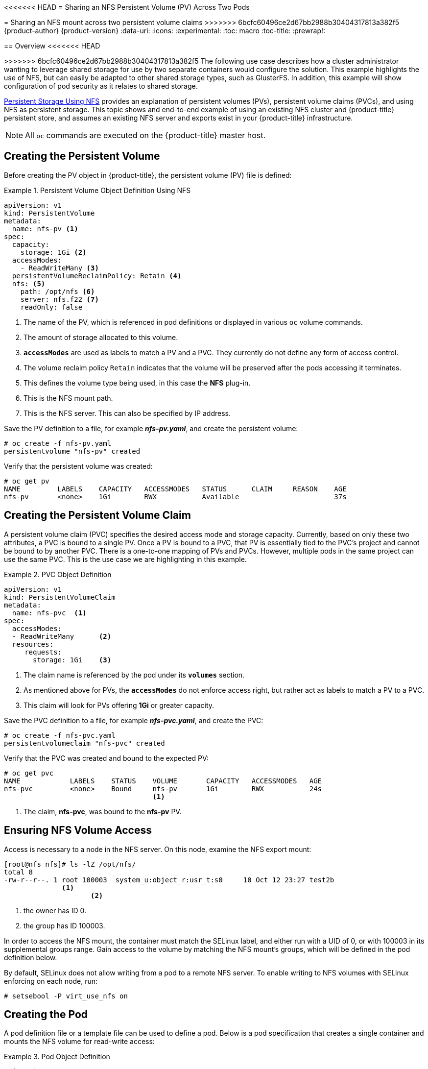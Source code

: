 [[install-config-storage-examples-shared-storage]]
<<<<<<< HEAD
= Sharing an NFS Persistent Volume (PV) Across Two Pods
=======
= Sharing an NFS mount across two persistent volume claims
>>>>>>> 6bcfc60496ce2d67bb2988b30404317813a382f5
{product-author}
{product-version}
:data-uri:
:icons:
:experimental:
:toc: macro
:toc-title:
:prewrap!:

toc::[]

== Overview
<<<<<<< HEAD
=======

>>>>>>> 6bcfc60496ce2d67bb2988b30404317813a382f5
The following use case describes how a cluster administrator wanting to leverage
shared storage for use by two separate containers would configure the solution.
This example highlights the use of NFS, but can easily be adapted to other
shared storage types, such as GlusterFS. In addition, this example will show
configuration of pod security as it relates to shared storage.

xref:../../install_config/persistent_storage/persistent_storage_nfs.adoc#install-config-persistent-storage-persistent-storage-nfs[Persistent
Storage Using NFS] provides an explanation of persistent volumes (PVs),
persistent volume claims (PVCs), and using NFS as persistent storage. This topic
shows and end-to-end example of using an existing NFS cluster and
{product-title} persistent store, and assumes an existing NFS server and exports
exist in your {product-title} infrastructure.

[NOTE]
====
All `oc` commands are executed on the {product-title} master host.
====

[[sharing-an-nfs-pv-across-two-pods-creating-the-persistent-volume]]
== Creating the Persistent Volume
Before creating the PV object in {product-title}, the persistent volume (PV) file is defined:

.Persistent Volume Object Definition Using NFS
====

[source,yaml]
----
apiVersion: v1
kind: PersistentVolume
metadata:
  name: nfs-pv <1>
spec:
  capacity:
    storage: 1Gi <2>
  accessModes:
    - ReadWriteMany <3>
  persistentVolumeReclaimPolicy: Retain <4>
  nfs: <5>
    path: /opt/nfs <6>
    server: nfs.f22 <7>
    readOnly: false
----
<1> The name of the PV, which is referenced in pod definitions or displayed in
various `oc` volume commands.
<2> The amount of storage allocated to this volume.
<3> `*accessModes*` are used as labels to match a PV and a PVC. They currently
do not define any form of access control.
<4> The volume reclaim policy `Retain` indicates that the volume will be
preserved after the pods accessing it terminates.
<5> This defines the volume type being used, in this case the *NFS* plug-in.
<6> This is the NFS mount path.
<7> This is the NFS server. This can also be specified by IP address.
====

Save the PV definition to a file, for example *_nfs-pv.yaml_*, and create the
persistent volume:

====
----
# oc create -f nfs-pv.yaml
persistentvolume "nfs-pv" created
----
====

Verify that the persistent volume was created:

====
----
# oc get pv
NAME         LABELS    CAPACITY   ACCESSMODES   STATUS      CLAIM     REASON    AGE
nfs-pv       <none>    1Gi        RWX           Available                       37s
----
====

[[sharing-an-nfs-pv-across-two-pods-creating-the-persistent-volume-claim]]
== Creating the Persistent Volume Claim
A persistent volume claim (PVC) specifies the desired access mode and storage
capacity. Currently, based on only these two attributes, a PVC is bound to a
single PV. Once a PV is bound to a PVC, that PV is essentially tied to the PVC's
project and cannot be bound to by another PVC. There is a one-to-one mapping of
PVs and PVCs. However, multiple pods in the same project can use the same PVC.
This is the use case we are highlighting in this example.

.PVC Object Definition
====
[source,yaml]
----
apiVersion: v1
kind: PersistentVolumeClaim
metadata:
  name: nfs-pvc  <1>
spec:
  accessModes:
  - ReadWriteMany      <2>
  resources:
     requests:
       storage: 1Gi    <3>
----
<1> The claim name is referenced by the pod under its `*volumes*` section.
<2> As mentioned above for PVs, the `*accessModes*` do not enforce access right,
but rather act as labels to match a PV to a PVC.
<3> This claim will look for PVs offering *1Gi* or greater capacity.
====

Save the PVC definition to a file, for example *_nfs-pvc.yaml_*, and create the
PVC:

====
----
# oc create -f nfs-pvc.yaml
persistentvolumeclaim "nfs-pvc" created
----
====

Verify that the PVC was created and bound to the expected PV:

====
----
# oc get pvc
NAME            LABELS    STATUS    VOLUME       CAPACITY   ACCESSMODES   AGE
nfs-pvc         <none>    Bound     nfs-pv       1Gi        RWX           24s
                                    <1>
----
<1> The claim, *nfs-pvc*, was bound to the *nfs-pv* PV.
====

[[sharing-an-nfs-pv-across-two-pods-ensuring-nfs-volume-access]]
== Ensuring NFS Volume Access
Access is necessary to a node in the NFS server. On this node, examine the NFS
export mount:

====
----
[root@nfs nfs]# ls -lZ /opt/nfs/
total 8
-rw-r--r--. 1 root 100003  system_u:object_r:usr_t:s0     10 Oct 12 23:27 test2b
              <1>
                     <2>
----
<1> the owner has ID 0.
<2> the group has ID 100003.
====

In order to access the NFS mount, the container must match the SELinux label,
and either run with a UID of 0, or with 100003 in its supplemental groups range.
Gain access to the volume by matching the NFS mount's groups, which will be
defined in the pod definition below.

By default, SELinux does not allow writing from a pod to a remote NFS server. To
enable writing to NFS volumes with SELinux enforcing on each node, run:

----
# setsebool -P virt_use_nfs on
----

[[sharing-an-nfs-pv-across-two-pods-creating-the-pod]]
== Creating the Pod
A pod definition file or a template file can be used to define a pod. Below is a
pod specification that creates a single container and mounts the NFS volume for
read-write access:

.Pod Object Definition
====
[source,yaml]
----
apiVersion: v1
kind: Pod
metadata:
  name: hello-openshift-nfs-pod <1>
  labels:
    name: hello-openshift-nfs-pod
spec:
  containers:
    - name: hello-openshift-nfs-pod
      image: openshift/hello-openshift <2>
      ports:
        - name: web
          containerPort: 80
      volumeMounts:
        - name: nfsvol <3>
          mountPath: /usr/share/nginx/html <4>
  securityContext:
      supplementalGroups: [100003] <5>
      privileged: false
  volumes:
    - name: nfsvol
      persistentVolumeClaim:
        claimName: nfs-pvc <6>
----
<1> The name of this pod as displayed by `oc get pod`.
<2> The image run by this pod.
<3> The name of the volume. This name must be the same in both the `*containers*` and `*volumes*` sections.
<4> The mount path as seen in the container.
<5> The group ID to be assigned to the container.
<6> The PVC that was created in the previous step.
====

Save the pod definition to a file, for example *_nfs.yaml_*, and create the pod:

====
----
# oc create -f nfs.yaml
pod "hello-openshift-nfs-pod" created
----
====

Verify that the pod was created:

====
----
# oc get pods
NAME                          READY     STATUS    RESTARTS   AGE
hello-openshift-nfs-pod       1/1       Running   0          4s
----
====

More details are shown in the `oc describe pod` command:

====
----
[root@ose70 nfs]# oc describe pod hello-openshift-nfs-pod
Name:				hello-openshift-nfs-pod
Namespace:			default <1>
Image(s):			fedora/S3
Node:				ose70.rh7/192.168.234.148 <2>
Start Time:			Mon, 21 Mar 2016 09:59:47 -0400
Labels:				name=hello-openshift-nfs-pod
Status:				Running
Reason:
Message:
IP:				10.1.0.4
Replication Controllers:	<none>
Containers:
  hello-openshift-nfs-pod:
    Container ID:	docker://a3292104d6c28d9cf49f440b2967a0fc5583540fc3b062db598557b93893bc6f
    Image:		fedora/S3
    Image ID:		docker://403d268c640894cbd76d84a1de3995d2549a93af51c8e16e89842e4c3ed6a00a
    QoS Tier:
      cpu:		BestEffort
      memory:		BestEffort
    State:		Running
      Started:		Mon, 21 Mar 2016 09:59:49 -0400
    Ready:		True
    Restart Count:	0
    Environment Variables:
Conditions:
  Type		Status
  Ready 	True
Volumes:
  nfsvol:
    Type:	PersistentVolumeClaim (a reference to a PersistentVolumeClaim in the same namespace)
    ClaimName:	nfs-pvc <3>
    ReadOnly:	false
  default-token-a06zb:
    Type:	Secret (a secret that should populate this volume)
    SecretName:	default-token-a06zb
Events: <4>
  FirstSeen	LastSeen	Count	From			SubobjectPath				                      Reason		Message
  ─────────	────────	─────	────			─────────────				                      ──────		───────
  4m		4m		1	{scheduler }							                                      Scheduled	Successfully assigned hello-openshift-nfs-pod to ose70.rh7
  4m		4m		1	{kubelet ose70.rh7}	implicitly required container POD	          Pulled		Container image "openshift3/ose-pod:v3.1.0.4" already present on machine
  4m		4m		1	{kubelet ose70.rh7}	implicitly required container POD	          Created		Created with docker id 866a37108041
  4m		4m		1	{kubelet ose70.rh7}	implicitly required container POD	          Started		Started with docker id 866a37108041
  4m		4m		1	{kubelet ose70.rh7}	spec.containers{hello-openshift-nfs-pod}		Pulled		Container image "fedora/S3" already present on machine
  4m		4m		1	{kubelet ose70.rh7}	spec.containers{hello-openshift-nfs-pod}		Created		Created with docker id a3292104d6c2
  4m		4m		1	{kubelet ose70.rh7}	spec.containers{hello-openshift-nfs-pod}		Started		Started with docker id a3292104d6c2


----
<1> The project (namespace) name.
<2> The IP address of the {product-title} node running the pod.
<3> The PVC name used by the pod.
<4> The list of events resulting in the pod being launched and the NFS volume being
mounted. The container will not start correctly if the volume cannot mount.
====

There is more internal information, including the SCC used to authorize the pod,
the pod's user and group IDs, the SELinux label, and more, shown in the `oc get
pod <name> -o yaml` command:

====
----
[root@ose70 nfs]# oc get pod hello-openshift-nfs-pod -o yaml
apiVersion: v1
kind: Pod
metadata:
  annotations:
    openshift.io/scc: restricted <1>
  creationTimestamp: 2016-03-21T13:59:47Z
  labels:
    name: hello-openshift-nfs-pod
  name: hello-openshift-nfs-pod
  namespace: default <2>
  resourceVersion: "2814411"
  selflink: /api/v1/namespaces/default/pods/hello-openshift-nfs-pod
  uid: 2c22d2ea-ef6d-11e5-adc7-000c2900f1e3
spec:
  containers:
  - image: fedora/S3
    imagePullPolicy: IfNotPresent
    name: hello-openshift-nfs-pod
    ports:
    - containerPort: 80
      name: web
      protocol: TCP
    resources: {}
    securityContext:
      privileged: false
    terminationMessagePath: /dev/termination-log
    volumeMounts:
    - mountPath: /usr/share/S3/html
      name: nfsvol
    - mountPath: /var/run/secrets/kubernetes.io/serviceaccount
      name: default-token-a06zb
      readOnly: true
  dnsPolicy: ClusterFirst
  host: ose70.rh7
  imagePullSecrets:
  - name: default-dockercfg-xvdew
  nodeName: ose70.rh7
  restartPolicy: Always
  securityContext:
    supplementalGroups:
    - 100003 <3>
  serviceAccount: default
  serviceAccountName: default
  terminationGracePeriodSeconds: 30
  volumes:
  - name: nfsvol
    persistentVolumeClaim:
      claimName: nfs-pvc <4>
  - name: default-token-a06zb
    secret:
      secretName: default-token-a06zb
status:
  conditions:
  - lastProbeTime: null
    lastTransitionTime: 2016-03-21T13:59:49Z
    status: "True"
    type: Ready
  containerStatuses:
  - containerID: docker://a3292104d6c28d9cf49f440b2967a0fc5583540fc3b062db598557b93893bc6f
    image: fedora/S3
    imageID: docker://403d268c640894cbd76d84a1de3995d2549a93af51c8e16e89842e4c3ed6a00a
    lastState: {}
    name: hello-openshift-nfs-pod
    ready: true
    restartCount: 0
    state:
      running:
        startedAt: 2016-03-21T13:59:49Z
  hostIP: 192.168.234.148
  phase: Running
  podIP: 10.1.0.4
  startTime: 2016-03-21T13:59:47Z

----
<1> The SCC used by the pod.
<2> The project (namespace) name.
<3> The supplemental group ID for the pod (all containers).
<4> The PVC name used by the pod.
====

[[sharing-an-nfs-pv-across-two-pods-creating-an-additional-pod-to-reference-the-same-pvc]]
== Creating an Additional Pod to Reference the Same PVC
This pod definition, created in the same namespace, uses a different container.
However, we can use the same backing storage by specifying the claim name in
the volumes section below:

.Pod Object Definition
====
[source,yaml]
----
apiVersion: v1
kind: Pod
metadata:
  name: busybox-nfs-pod <1>
  labels:
    name: busybox-nfs-pod
spec:
  containers:
  - name: busybox-nfs-pod
    image: busybox <2>
    command: ["sleep", "60000"]
    volumeMounts:
    - name: nfsvol-2 <3>
      mountPath: /usr/share/busybox  <4>
      readOnly: false
  securityContext:
    supplementalGroups: [100003] <5>
    privileged: false
  volumes:
  - name: nfsvol-2
    persistentVolumeClaim:
      claimName: nfs-pvc <6>

----
<1> The name of this pod as displayed by `oc get pod`.
<2> The image run by this pod.
<3> The name of the volume. This name must be the same in both the `*containers*` and `*volumes*` sections.
<4> The mount path as seen in the container.
<5> The group ID to be assigned to the container.
<6> The PVC that was created earlier and is also being used by a different container.
====

Save the pod definition to a file, for example *_nfs-2.yaml_*, and create the
pod:

====
----
# oc create -f nfs-2.yaml
pod "busybox-nfs-pod" created
----
====

Verify that the pod was created:

====
----
# oc get pods
NAME                READY     STATUS    RESTARTS   AGE
busybox-nfs-pod     1/1       Running   0          3s
----
====

More details are shown in the `oc describe pod` command:

====
----
[root@ose70 nfs]# oc describe pod busybox-nfs-pod
Name:				busybox-nfs-pod
Namespace:			default
Image(s):			busybox
Node:				ose70.rh7/192.168.234.148
Start Time:			Mon, 21 Mar 2016 10:19:46 -0400
Labels:				name=busybox-nfs-pod
Status:				Running
Reason:
Message:
IP:				10.1.0.5
Replication Controllers:	<none>
Containers:
  busybox-nfs-pod:
    Container ID:	docker://346d432e5a4824ebf5a47fceb4247e0568ecc64eadcc160e9bab481aecfb0594
    Image:		busybox
    Image ID:		docker://17583c7dd0dae6244203b8029733bdb7d17fccbb2b5d93e2b24cf48b8bfd06e2
    QoS Tier:
      cpu:		BestEffort
      memory:		BestEffort
    State:		Running
      Started:		Mon, 21 Mar 2016 10:19:48 -0400
    Ready:		True
    Restart Count:	0
    Environment Variables:
Conditions:
  Type		Status
  Ready 	True
Volumes:
  nfsvol-2:
    Type:	PersistentVolumeClaim (a reference to a PersistentVolumeClaim in the same namespace)
    ClaimName:	nfs-pvc
    ReadOnly:	false
  default-token-32d2z:
    Type:	Secret (a secret that should populate this volume)
    SecretName:	default-token-32d2z
Events:
  FirstSeen	LastSeen	Count	From			SubobjectPath				Reason		Message
  ─────────	────────	─────	────			─────────────				──────		───────
  4m		4m		1	{scheduler }							Scheduled	Successfully assigned busybox-nfs-pod to ose70.rh7
  4m		4m		1	{kubelet ose70.rh7}	implicitly required container POD	Pulled		Container image "openshift3/ose-pod:v3.1.0.4" already present on machine
  4m		4m		1	{kubelet ose70.rh7}	implicitly required container POD	Created		Created with docker id 249b7d7519b1
  4m		4m		1	{kubelet ose70.rh7}	implicitly required container POD	Started		Started with docker id 249b7d7519b1
  4m		4m		1	{kubelet ose70.rh7}	spec.containers{busybox-nfs-pod}	Pulled		Container image "busybox" already present on machine
  4m		4m		1	{kubelet ose70.rh7}	spec.containers{busybox-nfs-pod}	Created		Created with docker id 346d432e5a48
  4m		4m		1	{kubelet ose70.rh7}	spec.containers{busybox-nfs-pod}	Started		Started with docker id 346d432e5a48
----
====

As you can see, both containers are using the same storage claim that is
attached to the same NFS mount on the back end.
